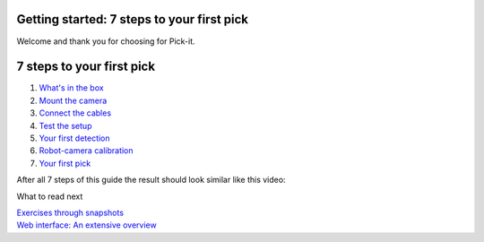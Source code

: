 Getting started: 7 steps to your first pick
===========================================

Welcome and thank you for choosing for Pick-it.

7 steps to your first pick
==========================

#. `What's in the
   box <https://support.pickit3d.com/article/120-whats-in-the-box>`__
#. `Mount the
   camera <https://support.pickit3d.com/article/121-mount-the-camera>`__
#. `Connect the
   cables <https://support.pickit3d.com/article/122-connect-the-cables>`__
#. `Test the
   setup <https://support.pickit3d.com/article/123-test-the-setup>`__
#. `Your first
   detection <https://support.pickit3d.com/article/124-your-first-detection>`__
#. `Robot-camera
   calibration <https://support.pickit3d.com/article/126-robot-camera-calibration>`__
#. `Your first
   pick <https://support.pickit3d.com/article/127-your-first-pick>`__

After all 7 steps of this guide the result should look similar like this
video:

What to read next

| `Exercises through
  snapshots <https://support.pickit3d.com/article/188-exercises-through-snapshots>`__
| `Web interface: An extensive
  overview <https://support.pickit3d.com/article/154-web-interface-an-extensive-overview>`__
